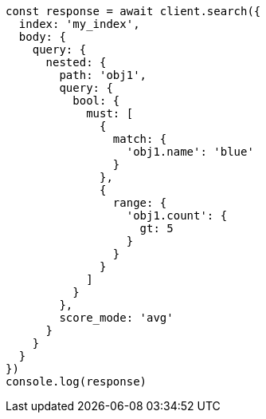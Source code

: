 // This file is autogenerated, DO NOT EDIT
// Use `node scripts/generate-docs-examples.js` to generate the docs examples

[source, js]
----
const response = await client.search({
  index: 'my_index',
  body: {
    query: {
      nested: {
        path: 'obj1',
        query: {
          bool: {
            must: [
              {
                match: {
                  'obj1.name': 'blue'
                }
              },
              {
                range: {
                  'obj1.count': {
                    gt: 5
                  }
                }
              }
            ]
          }
        },
        score_mode: 'avg'
      }
    }
  }
})
console.log(response)
----

